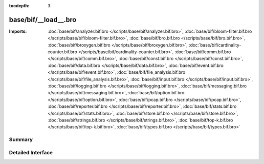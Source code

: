 :tocdepth: 3

base/bif/__load__.bro
=====================


:Imports: :doc:`base/bif/analyzer.bif.bro </scripts/base/bif/analyzer.bif.bro>`, :doc:`base/bif/bloom-filter.bif.bro </scripts/base/bif/bloom-filter.bif.bro>`, :doc:`base/bif/bro.bif.bro </scripts/base/bif/bro.bif.bro>`, :doc:`base/bif/broxygen.bif.bro </scripts/base/bif/broxygen.bif.bro>`, :doc:`base/bif/cardinality-counter.bif.bro </scripts/base/bif/cardinality-counter.bif.bro>`, :doc:`base/bif/comm.bif.bro </scripts/base/bif/comm.bif.bro>`, :doc:`base/bif/const.bif.bro </scripts/base/bif/const.bif.bro>`, :doc:`base/bif/data.bif.bro </scripts/base/bif/data.bif.bro>`, :doc:`base/bif/event.bif.bro </scripts/base/bif/event.bif.bro>`, :doc:`base/bif/file_analysis.bif.bro </scripts/base/bif/file_analysis.bif.bro>`, :doc:`base/bif/input.bif.bro </scripts/base/bif/input.bif.bro>`, :doc:`base/bif/logging.bif.bro </scripts/base/bif/logging.bif.bro>`, :doc:`base/bif/messaging.bif.bro </scripts/base/bif/messaging.bif.bro>`, :doc:`base/bif/option.bif.bro </scripts/base/bif/option.bif.bro>`, :doc:`base/bif/pcap.bif.bro </scripts/base/bif/pcap.bif.bro>`, :doc:`base/bif/reporter.bif.bro </scripts/base/bif/reporter.bif.bro>`, :doc:`base/bif/stats.bif.bro </scripts/base/bif/stats.bif.bro>`, :doc:`base/bif/store.bif.bro </scripts/base/bif/store.bif.bro>`, :doc:`base/bif/strings.bif.bro </scripts/base/bif/strings.bif.bro>`, :doc:`base/bif/top-k.bif.bro </scripts/base/bif/top-k.bif.bro>`, :doc:`base/bif/types.bif.bro </scripts/base/bif/types.bif.bro>`

Summary
~~~~~~~

Detailed Interface
~~~~~~~~~~~~~~~~~~

